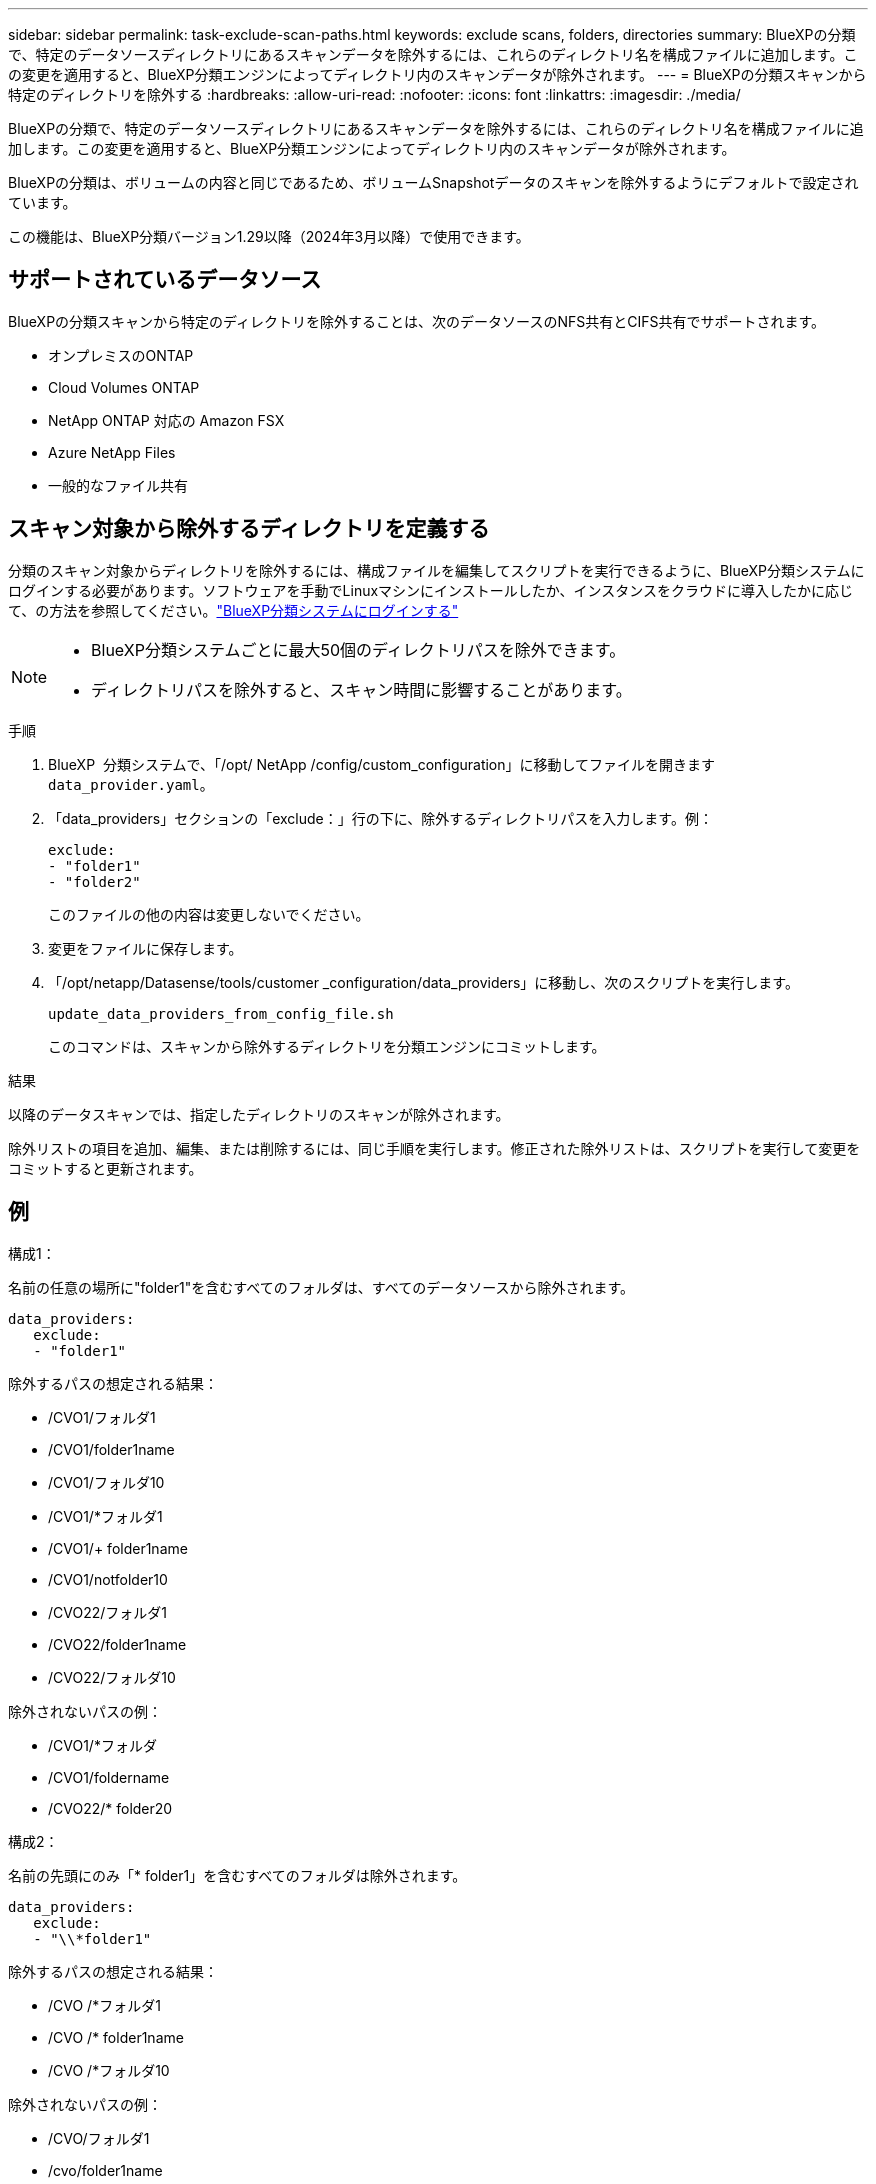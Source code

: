 ---
sidebar: sidebar 
permalink: task-exclude-scan-paths.html 
keywords: exclude scans, folders, directories 
summary: BlueXPの分類で、特定のデータソースディレクトリにあるスキャンデータを除外するには、これらのディレクトリ名を構成ファイルに追加します。この変更を適用すると、BlueXP分類エンジンによってディレクトリ内のスキャンデータが除外されます。 
---
= BlueXPの分類スキャンから特定のディレクトリを除外する
:hardbreaks:
:allow-uri-read: 
:nofooter: 
:icons: font
:linkattrs: 
:imagesdir: ./media/


[role="lead"]
BlueXPの分類で、特定のデータソースディレクトリにあるスキャンデータを除外するには、これらのディレクトリ名を構成ファイルに追加します。この変更を適用すると、BlueXP分類エンジンによってディレクトリ内のスキャンデータが除外されます。

BlueXPの分類は、ボリュームの内容と同じであるため、ボリュームSnapshotデータのスキャンを除外するようにデフォルトで設定されています。

この機能は、BlueXP分類バージョン1.29以降（2024年3月以降）で使用できます。



== サポートされているデータソース

BlueXPの分類スキャンから特定のディレクトリを除外することは、次のデータソースのNFS共有とCIFS共有でサポートされます。

* オンプレミスのONTAP
* Cloud Volumes ONTAP
* NetApp ONTAP 対応の Amazon FSX
* Azure NetApp Files
* 一般的なファイル共有




== スキャン対象から除外するディレクトリを定義する

分類のスキャン対象からディレクトリを除外するには、構成ファイルを編集してスクリプトを実行できるように、BlueXP分類システムにログインする必要があります。ソフトウェアを手動でLinuxマシンにインストールしたか、インスタンスをクラウドに導入したかに応じて、の方法を参照してください。link:reference-log-in-to-instance.html["BlueXP分類システムにログインする"]

[NOTE]
====
* BlueXP分類システムごとに最大50個のディレクトリパスを除外できます。
* ディレクトリパスを除外すると、スキャン時間に影響することがあります。


====
.手順
. BlueXP  分類システムで、「/opt/ NetApp /config/custom_configuration」に移動してファイルを開きます `data_provider.yaml`。
. 「data_providers」セクションの「exclude：」行の下に、除外するディレクトリパスを入力します。例：
+
....
exclude:
- "folder1"
- "folder2"
....
+
このファイルの他の内容は変更しないでください。

. 変更をファイルに保存します。
. 「/opt/netapp/Datasense/tools/customer _configuration/data_providers」に移動し、次のスクリプトを実行します。
+
 update_data_providers_from_config_file.sh
+
このコマンドは、スキャンから除外するディレクトリを分類エンジンにコミットします。



.結果
以降のデータスキャンでは、指定したディレクトリのスキャンが除外されます。

除外リストの項目を追加、編集、または削除するには、同じ手順を実行します。修正された除外リストは、スクリプトを実行して変更をコミットすると更新されます。



== 例

.構成1：
名前の任意の場所に"folder1"を含むすべてのフォルダは、すべてのデータソースから除外されます。

....
data_providers:
   exclude:
   - "folder1"
....
.除外するパスの想定される結果：
* /CVO1/フォルダ1
* /CVO1/folder1name
* /CVO1/フォルダ10
* /CVO1/*フォルダ1
* /CVO1/+ folder1name
* /CVO1/notfolder10
* /CVO22/フォルダ1
* /CVO22/folder1name
* /CVO22/フォルダ10


.除外されないパスの例：
* /CVO1/*フォルダ
* /CVO1/foldername
* /CVO22/* folder20


.構成2：
名前の先頭にのみ「* folder1」を含むすべてのフォルダは除外されます。

....
data_providers:
   exclude:
   - "\\*folder1"
....
.除外するパスの想定される結果：
* /CVO /*フォルダ1
* /CVO /* folder1name
* /CVO /*フォルダ10


.除外されないパスの例：
* /CVO/フォルダ1
* /cvo/folder1name
* /CVO / NOT * folder10


.構成3：
データソース「CVO22」内の名前の任意の場所に「folder1」を含むすべてのフォルダは除外されます。

....
data_providers:
   exclude:
   - "CVO22/folder1"
....
.除外するパスの想定される結果：
* /CVO22/フォルダ1
* /CVO22/folder1name
* /CVO22/フォルダ10


.除外されないパスの例：
* /CVO1/フォルダ1
* /CVO1/folder1name
* /CVO1/フォルダ10




== フォルダ名の特殊文字のエスケープ

次の特殊文字のいずれかを含むフォルダ名があり、そのフォルダ内のデータをスキャン対象から除外する場合は、フォルダ名の前にエスケープシーケンス\\を使用する必要があります。

 ., +, *, ?, ^, $, (, ), [, ], {, }, |
例：

ソース内のパス： `/project/*not_to_scan`

EXCLUDEファイルの構文： `"\\*not_to_scan"`



== 現在の除外リストを表示する

設定ファイルの内容が、スクリプトの実行後に実際にコミットされた内容と異なる `update_data_providers_from_config_file.sh`場合があり `data_provider.yaml`ます。BlueXPの分類スキャンの対象から除外したディレクトリの現在のリストを表示するには、「/opt/netapp/Datasense/tools/customer _configuration/data_providers」で次のコマンドを実行します。

 get_data_providers_configuration.sh